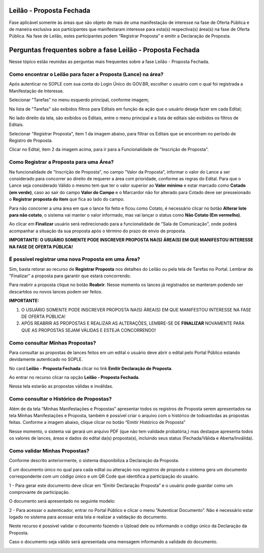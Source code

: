 ﻿Leilão - Proposta Fechada
=========================

Fase aplicável somente às áreas que são objeto de mais de uma manifestação de interesse na fase de Oferta Pública e de maneira exclusiva aos participantes que manifestaram interesse para esta(s) respectiva(s) área(s) na fase de Oferta Pública.
Na fase de Leilão, estes participantes podem “Registrar Proposta” e emitir a Declaração de Proposta.

.. image:: ../imagens/7.1TelaPropostaFechadaLances.png

Perguntas frequentes sobre a fase Leilão - Proposta Fechada
===========================================================

Nesse tópico estão reunidas as perguntas mais frequentes sobre a fase Leilão - Proposta Fechada.

Como encontrar o Leilão para fazer a Proposta (Lance) na área?
##############################################################

Após autenticar no SOPLE com sua conta do Login Único do GOV.BR, escolher o usuário com o qual foi registrada a Manifestação de Interesse.

Selecionar "Tarefas" no menu esquerdo principal, conforme imagem;

Na lista de "Tarefas" são exibidos filtros para Editais em função da ação que o usuário deseja fazer em cada Edital;

No lado direito da tela, são exibidos os Editais, entre o menu principal e a lista de editais são exibidos os filtros de Editais.

.. image:: ../imagens/7.1TelaMenuTarefas.png

Selecionar "Registrar Proposta", item 1 da imagem abaixo, para filtrar os Editais que se encontram no período de Registro de Proposta.

.. image:: ../imagens/7.1TelaTarefasFiltroRegistroProposta.png

Clicar no Edital, item 2 da imagem acima, para ir para a Funcionalidade de "Inscrição de Proposta".


Como Registrar a Proposta para uma Área?
########################################

Na funcionalidade de "Inscrição de Proposta", no campo "Valor da Proposta", informar o valor do Lance a ser considerado para concorrer ao direito de requerer a área com prioridade, conforme as regras do Edital.
Para que o Lance seja considerado Válido o mesmo tem que ter o valor superior ao **Valor mínimo** e estar marcado como **Cotado (em verde)**, caso ao sair do campo **Valor do Campo** e o Marcardor não for alterado para Cotado deve ser presseionado o **Registrar proposta do item** que fica ao lado do campo.

.. image:: ../imagens/7.2TelaInscricaoPropostaValida.png

Para não concorrer a uma área em que o lance foi feito e ficou como Cotato, é necessário clicar no botão **Alterar lote para não cotato**, o sistema vai manter o valor informado, mas vai lançar o status como **Não Cotato (Em vermelho)**.

.. image:: ../imagens/7.2TelaInscricaoPropostaNaoCotada.png

Ao clicar em **Finalizar** usuário será redirecionado para a funcionalidade de "Sala de Comunicação", onde poderá acompanhar a situação da sua proposta após o término do prazo de envio de proposta.

**IMPORTANTE: O USUÁRIO SOMENTE PODE INSCREVER PROPOSTA NA(S) ÁREA(S) EM QUE MANIFESTOU INTERESSE NA FASE DE OFERTA PÚBLICA!**

É possível registrar uma nova Proposta em uma Área?
###################################################

Sim, basta retorar ao recurso de **Registrar Proposta** nos detalhes do Leilão ou pela tela de Tarefas no Portal.
Lembrar de "Finalizar" a proposta para garantir que estará concorrendo.

Para reabrir a proposta clique no botão **Reabrir**. Nesse momento os lances já registrados se manteram podendo ser descartdos ou novos lances podem ser feitos.

.. image:: ../imagens/7.2.ReabrirProposta.png

**IMPORTANTE:**

1. O USUÁRIO SOMENTE PODE INSCREVER PROPOSTA NA(S) ÁREA(S) EM QUE MANIFESTOU INTERESSE NA FASE DE OFERTA PÚBLICA!

2. APÓS REABRIR AS PROPOSTAS E REALIZAR AS ALTERAÇÕES, LEMBRE-SE DE **FINALIZAR** NOVAMENTE PARA QUE AS PROPOSTAS SEJAM VÁLIDAS E ESTEJA CONCORRENDO!

Como consultar Minhas Propostas?
################################
Para consultar as propostas de lances feitos em um edital o usuário deve abrir o edital pelo Portal Público estando devidamente autenticado no SOPLE.

No card **Leilão - Proposta Fechada** clicar no link **Emitir Declaração de Proposta**.

.. image:: ../imagens/7.1LeilaoPropostaFechadaHistorico.png

Ao entrar no recurso clicar na opção **Leilão - Proposta Fechada**.

.. image:: ../imagens/7.3propostas.png

Nessa tela estarão as propostas válidas e inválidas.

Como consultar o Histórico de Propostas?
########################################
Além de da tela “Minhas Manifestações e Propostas” apresentar todos os registros de Proposta serem apresentados na tela Minhas Manifestações e Proposta,
também é possível criar o arquivo com o histórico de todoastodas as propostas feitas. Conforme a imagem abaixo, clique clicar no botão “Emitir Histórico de Proposta”

.. image:: ../imagens/7.3propostasBotaoHistorico.png

Nesse momento, o sistema vai gerará um arquivo PDF (que não tem validade probatória,) mas destaque apresenta todos os valores de lances,
áreas e dados do edital da(s) proposta(s), incluindo seus status (Fechada/Válida e Aberta/Inválida).

.. image:: ../imagens/7.3DocumentoHistorico.png

Como validar Minhas Propostas?
##############################
Conforme descrito anteriormente, o sistema disponibiliza a Declaração da Proposta.

É um documento único no qual para cada edital ou alteração nos registros de proposta o sistema gera um documento correspondente com um código único e um QR Code que identifica a participação do usuário.

1 - Para gerar este documento deve clicar em “Emitir Declaração Proposta” e o usuário pode guardar como um comprovante de participação.

.. image:: ../imagens/7.3BotaoDeclaracao.png

O documento será apresentado no seguinte modelo:

.. image:: ../imagens/7.3PDFDeclaracao.png

2 - Para acessar o autenticador, entrar no Portal Público e clicar o menu “Autenticar Documento”. Não é necessário estar logado no sistema para acessar esta tela e realizar a validação do documento.

.. image:: ../imagens/4.2AutenticacaoDocumentoPortalPublico.png

Neste recurso é possível validar o documento fazendo o Upload dele ou informando o código único da Declaração da Proposta.

.. image:: ../imagens/4.2AutenticacaoFormaValidacao.png

Caso o documento seja válido será apresentada uma mensagem informando a validade do documento.

.. image:: ../imagens/4.2DocumentoValidoFaseRegistroInteresse.png